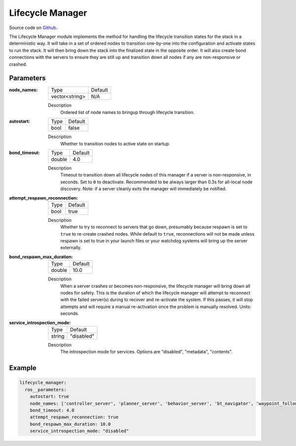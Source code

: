 .. _configuring_lifecycle_manager:

Lifecycle Manager
#################

Source code on Github_.

.. _Github: https://github.com/ros-navigation/navigation2/tree/main/nav2_lifecycle_manager

The Lifecycle Manager module implements the method for handling the lifecycle transition states for the stack in a deterministic way.
It will take in a set of ordered nodes to transition one-by-one into the configuration and activate states to run the stack.
It will then bring down the stack into the finalized state in the opposite order.
It will also create bond connections with the servers to ensure they are still up and transition down all nodes if any are non-responsive or crashed.

Parameters
**********

:node_names:

  ============== =======
  Type           Default
  -------------- -------
  vector<string>  N/A
  ============== =======

  Description
    Ordered list of node names to bringup through lifecycle transition.

:autostart:

  ==== =======
  Type Default
  ---- -------
  bool false
  ==== =======

  Description
    Whether to transition nodes to active state on startup.

:bond_timeout:

  ====== =======
  Type   Default
  ------ -------
  double 4.0
  ====== =======

  Description
    Timeout to transition down all lifecycle nodes of this manager if a server is non-responsive, in seconds. Set to ``0`` to deactivate. Recommended to be always larger than 0.3s for all-local node discovery. Note: if a server cleanly exits the manager will immediately be notified.

:attempt_respawn_reconnection:

  ==== =======
  Type Default
  ---- -------
  bool true
  ==== =======

  Description
    Whether to try to reconnect to servers that go down, presumably because respawn is set to ``true`` to re-create crashed nodes. While default to ``true``, reconnections will not be made unless respawn is set to true in your launch files or your watchdog systems will bring up the server externally.

:bond_respawn_max_duration:

  ====== =======
  Type   Default
  ------ -------
  double  10.0
  ====== =======

  Description
    When a server crashes or becomes non-responsive, the lifecycle manager will bring down all nodes for safety. This is the duration of which the lifecycle manager will attempt to reconnect with the failed server(s) during to recover and re-activate the system. If this passes, it will stop attempts and will require a manual re-activation once the problem is manually resolved. Units: seconds.

:service_introspection_mode:

  ============== =============================
  Type           Default
  -------------- -----------------------------
  string         "disabled"
  ============== =============================

  Description
    The introspection mode for services. Options are "disabled", "metadata", "contents".

Example
*******
.. code-block:: yaml

    lifecycle_manager:
      ros__parameters:
        autostart: true
        node_names: ['controller_server', 'planner_server', 'behavior_server', 'bt_navigator', 'waypoint_follower']
        bond_timeout: 4.0
        attempt_respawn_reconnection: true
        bond_respawn_max_duration: 10.0
        service_introspection_mode: "disabled"
